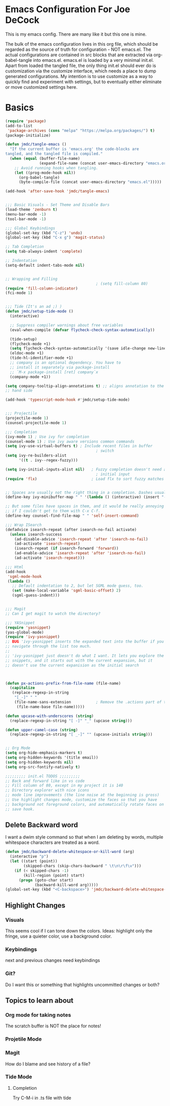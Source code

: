 * Emacs Configuration For Joe DeCock
This is my emacs config. There are many like it but this one is mine.

The bulk of the emacs configuration lives in this org file, which
should be regarded as the source of truth for configuration - NOT
emacs.el. The actual configurations are contained in src blocks that
are extracted via org-babel-tangle into emacs.el. emacs.el is loaded
by a very minimal init.el. Apart from loaded the tangled file, the
only thing init.el should ever do is customization via the customize
interface, which needs a place to dump generated configurations. My
intention is to use customize as a way to quickly find and experiment
with settings, but to eventually either eliminate or move customized
settings here.

* Basics

#+BEGIN_SRC emacs-lisp :tangle yes
    (require 'package)
    (add-to-list
     'package-archives (cons "melpa" "https://melpa.org/packages/") t)
    (package-initialize)

    (defun jmdc/tangle-emacs ()
      "If the current buffer is 'emacs.org' the code-blocks are
    tangled, and the tangled file is compiled."
      (when (equal (buffer-file-name)
                   (expand-file-name (concat user-emacs-directory "emacs.org")))
        ;; Avoid running hooks when tangling.
        (let ((prog-mode-hook nil))
          (org-babel-tangle)
          (byte-compile-file (concat user-emacs-directory "emacs.el")))))

    (add-hook 'after-save-hook 'jmdc/tangle-emacs)


    ;;; Basic Visuals - Set Theme and Disable Bars
    (load-theme 'zenburn t)
    (menu-bar-mode -1)
    (tool-bar-mode -1)

    ;;; Global Keybindings
    (global-set-key (kbd "C-z") 'undo)
    (global-set-key (kbd "C-x g") 'magit-status)

    ;; Tab Completion
    (setq tab-always-indent 'complete)

    ;; Indentation
    (setq-default indent-tabs-mode nil)


    ;; Wrapping and Filling
                                            ; (setq fill-column 80)
    (require 'fill-column-indicator)
    (fci-mode 1)


    ;;; Tide (It's an ad ;) )
    (defun jmdc/setup-tide-mode ()
      (interactive)

      ;; Suppress compiler warnings about free variables
      (eval-when-compile (defvar flycheck-check-syntax-automatically)) 

      (tide-setup)
      (flycheck-mode +1)
      (setq flycheck-check-syntax-automatically '(save idle-change new-line mode-enabled))
      (eldoc-mode +1)
      (tide-hl-identifier-mode +1)
      ;; company is an optional dependency. You have to
      ;; install it separately via package-install
      ;; `M-x package-install [ret] company`x
      (company-mode +1))

    (setq company-tooltip-align-annotations t) ;; aligns annotation to the right
    ;; hand side

    (add-hook 'typescript-mode-hook #'jmdc/setup-tide-mode)


    ;;; Projectile
    (projectile-mode 1)
    (counsel-projectile-mode 1)

    ;;; Completion
    (ivy-mode 1) ; Use ivy for completion
    (counsel-mode 1) ; Use ivy aware versions common commands
    (setq ivy-use-virtual-buffers t) ; Include recent files in buffer
                                            ; switch
    (setq ivy-re-builders-alist  
          '((t . ivy--regex-fuzzy)))

    (setq ivy-initial-inputs-alist nil)   ; Fuzzy completion doesn't need any
                                            ; initial input
    (require 'flx)                        ; Load flx to sort fuzzy matches


    ;; Spaces are usually not the right thing in a completion. Dashes usually are
    (define-key ivy-minibuffer-map " " '(lambda () (interactive) (insert "-")))

    ;; But some files have spaces in them, and it would be really annoying
    ;; if I couldn't get to them with C-x C-f.
    (define-key counsel-find-file-map " " 'self-insert-command)

    ;;; Wrap ISearch
    (defadvice isearch-repeat (after isearch-no-fail activate)
      (unless isearch-success
        (ad-disable-advice 'isearch-repeat 'after 'isearch-no-fail)
        (ad-activate 'isearch-repeat)
        (isearch-repeat (if isearch-forward 'forward))
        (ad-enable-advice 'isearch-repeat 'after 'isearch-no-fail)
        (ad-activate 'isearch-repeat)))

    ;;; Html
    (add-hook
     'sgml-mode-hook
     (lambda ()
       ;; Default indentation to 2, but let SGML mode guess, too.
       (set (make-local-variable 'sgml-basic-offset) 2)
       (sgml-guess-indent)))


    ;;; Magit
    ;; Can I get magit to watch the directory?

    ;;; YASnippet
    (require 'yasnippet)
    (yas-global-mode)
    (require 'ivy-yasnippet)
    ;; BUG 'ivy-yasnippet inserts the expanded text into the buffer if you
    ;; navigate through the list too much.
    ;;
    ;; 'ivy-yasnippet just doesn't do what I want. It lets you explore the
    ;; snippets, and it starts out with the current expansion, but it
    ;; doesn't use the current expanision as the initial search



    (defun px-actions-prefix-from-file-name (file-name)
      (capitalize
       (replace-regexp-in-string
        "[_-]" " "
        (file-name-sans-extension           ; Remove the .actions part of the filename
         (file-name-base file-name)))))

    (defun upcase-with-underscores (string)
      (replace-regexp-in-string "[ -]" "_" (upcase string)))

    (defun upper-camel-case (string)
      (replace-regexp-in-string "[ _-]" "" (upcase-initials string)))


    ;; Org Mode
    (setq org-hide-emphasis-markers t)
    (setq org-hidden-keywords '(title email))
    (setq org-hidden-keywords nil)
    (setq org-src-fontify-natively t)

    ;;;;;;;;; init.el TODOS ;;;;;;;;;
    ;; Back and forward like in vs code
    ;; Fill column of 80, except in my project it is 140
    ;; Directory explorer with nice icons
    ;; mode line improvements (the line noise at the beginning is gross)
    ;; Use highlight changes mode, customize the faces so that you have
    ;; background not foreground colors, and automatically rotate faces on
    ;; save hook.
#+END_SRC

** Delete Backward word
I want a dwim style command so that when I am deleting by words,
multiple whitespace characters are treated as a word.

#+BEGIN_SRC emacs-lisp :tangle yes
  (defun jmdc/backward-delete-whitespace-or-kill-word (arg)
    (interactive "p")
    (let ((start (point))
          (skipped-chars (skip-chars-backward " \t\n\r\f\v")))
      (if (< skipped-chars -1)
          (kill-region (point) start)
        (progn (goto-char start)
               (backward-kill-word arg)))))
  (global-set-key (kbd "<C-backspace>") 'jmdc/backward-delete-whitespace-or-kill-word)

#+END_SRC

** Highlight Changes
*** Visuals
This seems cool if I can tone down the colors. Ideas: highlight only
the fringe, use a quieter color, use a background color.
*** Keybindings
next and previous changes need keybindings

*** Git?
Do I want this or something that highlights uncommitted changes or both?

** Topics to learn about 
*** Org mode for taking notes
The scratch buffer is NOT the place for notes!
*** Projetile Mode
*** Magit
How do I blame and see history of a file?
*** Tide Mode
**** Completion 
Try C-M-i in .ts file with tide

